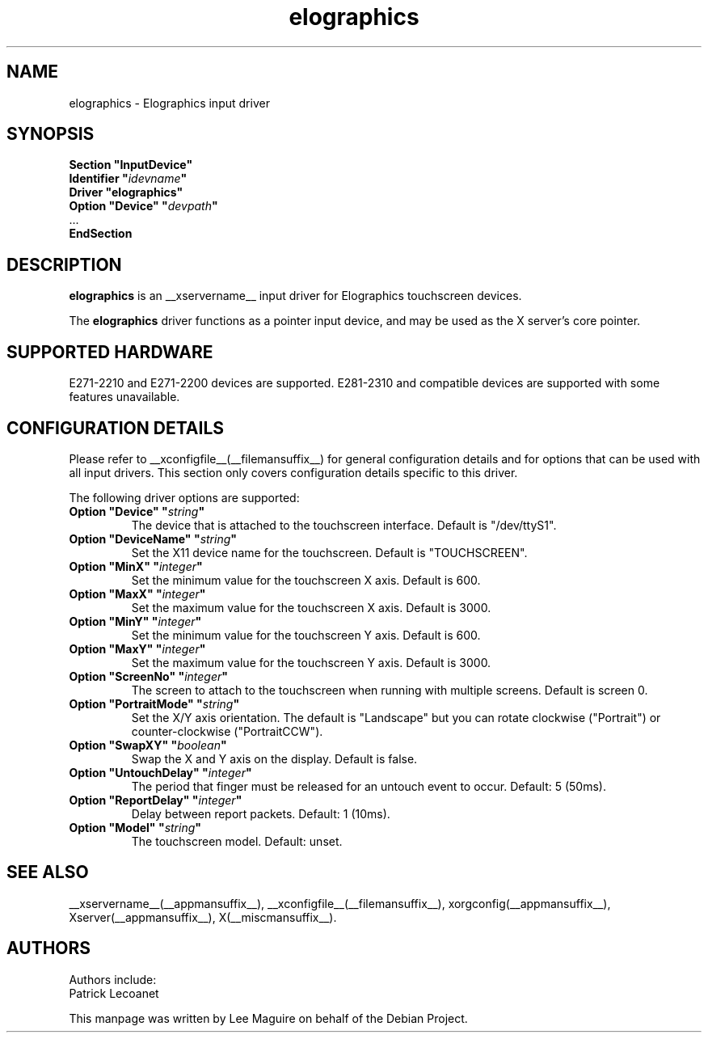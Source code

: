 .\" shorthand for double quote that works everywhere.
.ds q \N'34'
.TH elographics __drivermansuffix__ __vendorversion__
.SH NAME
elographics \- Elographics input driver
.SH SYNOPSIS
.B "Section \*qInputDevice\*q"
.br
.BI "  Identifier \*q" idevname \*q
.br
.B  "  Driver \*qelographics\*q"
.br
.BI "  Option \*qDevice\*q   \*q" devpath \*q
.br
\ \ ...
.br
.B EndSection
.SH DESCRIPTION
.B elographics 
is an __xservername__ input driver for Elographics touchscreen devices.
.PP
The
.B elographics
driver functions as a pointer input device, and may be used as the
X server's core pointer.
.SH "SUPPORTED HARDWARE"
E271\-2210 and E271\-2200 devices are supported.
E281\-2310 and compatible devices are supported with some features
unavailable.
.SH "CONFIGURATION DETAILS"
Please refer to __xconfigfile__(__filemansuffix__) for general configuration
details and for options that can be used with all input drivers.  This
section only covers configuration details specific to this driver.
.PP
The following driver options are supported:
.TP
.BI "Option \*qDevice\*q \*q" string \*q
The device that is attached to the touchscreen interface. Default is
"/dev/ttyS1".
.TP
.BI "Option \*qDeviceName\*q \*q" string \*q
Set the X11 device name for the touchscreen. Default is "TOUCHSCREEN".
.TP
.BI "Option \*qMinX\*q \*q" integer \*q
Set the minimum value for the touchscreen X axis. Default is 600.
.TP
.BI "Option \*qMaxX\*q \*q" integer \*q
Set the maximum value for the touchscreen X axis. Default is 3000.
.TP
.BI "Option \*qMinY\*q \*q" integer \*q
Set the minimum value for the touchscreen Y axis. Default is 600.
.TP
.BI "Option \*qMaxY\*q \*q" integer \*q
Set the maximum value for the touchscreen Y axis. Default is 3000.
.TP
.BI "Option \*qScreenNo\*q \*q" integer \*q
The screen to attach to the touchscreen when running with multiple screens.
Default is screen 0.
.TP
.BI "Option \*qPortraitMode\*q \*q" string \*q
Set the X/Y axis orientation. The default is "Landscape"
but you can rotate clockwise ("Portrait") or
counter\-clockwise ("PortraitCCW").
.TP
.BI "Option \*qSwapXY\*q \*q" boolean \*q
Swap the X and Y axis on the display. Default is false.
.TP
.BI "Option \*qUntouchDelay\*q \*q" integer \*q
The period that finger must be released for an untouch
event to occur. Default: 5 (50ms).
.TP
.BI "Option \*qReportDelay\*q \*q" integer \*q
Delay between report packets. Default: 1 (10ms).
.TP
.BI "Option \*qModel\*q \*q" string \*q
The touchscreen model. Default: unset.
.SH "SEE ALSO"
__xservername__(__appmansuffix__), __xconfigfile__(__filemansuffix__), xorgconfig(__appmansuffix__), Xserver(__appmansuffix__), X(__miscmansuffix__).
.SH AUTHORS
Authors include:
 Patrick Lecoanet
.PP
This manpage was written by Lee Maguire on behalf of the Debian Project.
